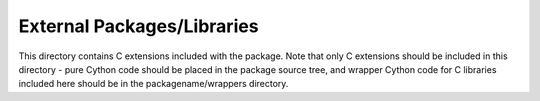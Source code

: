 External Packages/Libraries
===========================

This directory contains C extensions included with the package. Note that only
C extensions should be included in this directory - pure Cython code should be
placed in the package source tree, and wrapper Cython code for C libraries
included here should be in the packagename/wrappers directory.
